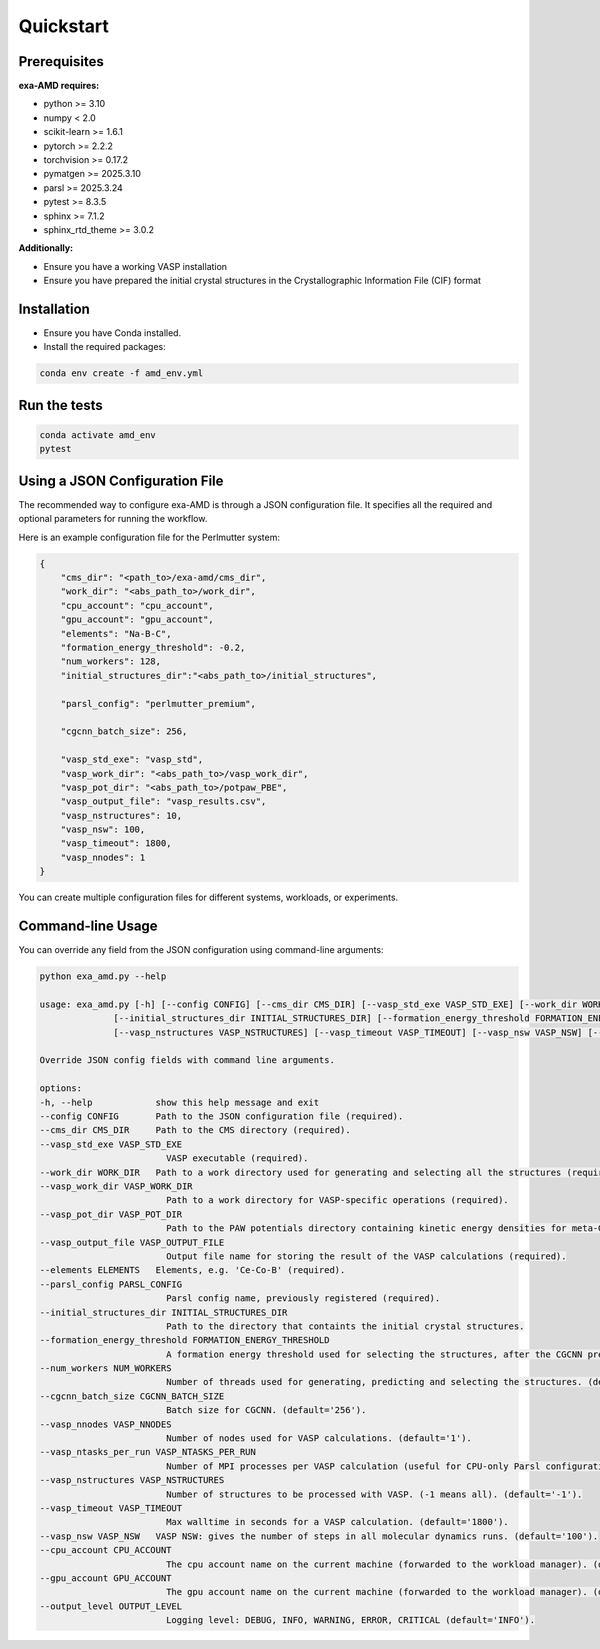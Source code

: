 Quickstart
==========

Prerequisites
-------------
**exa-AMD requires:**

- python >= 3.10
- numpy < 2.0
- scikit-learn >= 1.6.1
- pytorch >= 2.2.2
- torchvision >= 0.17.2
- pymatgen >= 2025.3.10
- parsl >= 2025.3.24
- pytest >= 8.3.5
- sphinx >= 7.1.2
- sphinx_rtd_theme >= 3.0.2

**Additionally:**

- Ensure you have a working VASP installation
- Ensure you have prepared the initial crystal structures in the Crystallographic Information File (CIF) format

.. _installation:

Installation
------------
- Ensure you have Conda installed.
- Install the required packages:

.. code-block:: bash

    conda env create -f amd_env.yml


Run the tests
-------------

.. code-block:: bash

    conda activate amd_env
    pytest


Using a JSON Configuration File
-------------------------------

The recommended way to configure exa-AMD is through a JSON configuration file.
It specifies all the required and optional parameters for running the workflow.

Here is an example configuration file for the Perlmutter system:

.. code-block:: json

    {
        "cms_dir": "<path_to>/exa-amd/cms_dir",
        "work_dir": "<abs_path_to>/work_dir",
        "cpu_account": "cpu_account",
        "gpu_account": "gpu_account",
        "elements": "Na-B-C",
        "formation_energy_threshold": -0.2,
        "num_workers": 128,
        "initial_structures_dir":"<abs_path_to>/initial_structures",

        "parsl_config": "perlmutter_premium",

        "cgcnn_batch_size": 256,

        "vasp_std_exe": "vasp_std",
        "vasp_work_dir": "<abs_path_to>/vasp_work_dir",
        "vasp_pot_dir": "<abs_path_to>/potpaw_PBE",
        "vasp_output_file": "vasp_results.csv",
        "vasp_nstructures": 10,
        "vasp_nsw": 100,
        "vasp_timeout": 1800,
        "vasp_nnodes": 1
    }

You can create multiple configuration files for different systems, workloads, or experiments.

Command-line Usage
------------------

You can override any field from the JSON configuration using command-line arguments:

.. code-block:: bash

    python exa_amd.py --help

    usage: exa_amd.py [-h] [--config CONFIG] [--cms_dir CMS_DIR] [--vasp_std_exe VASP_STD_EXE] [--work_dir WORK_DIR] [--vasp_work_dir VASP_WORK_DIR] [--vasp_pot_dir VASP_POT_DIR] [--vasp_output_file VASP_OUTPUT_FILE] [--elements ELEMENTS] [--parsl_config PARSL_CONFIG]
                  [--initial_structures_dir INITIAL_STRUCTURES_DIR] [--formation_energy_threshold FORMATION_ENERGY_THRESHOLD] [--num_workers NUM_WORKERS] [--cgcnn_batch_size CGCNN_BATCH_SIZE] [--vasp_nnodes VASP_NNODES] [--vasp_ntasks_per_run VASP_NTASKS_PER_RUN]
                  [--vasp_nstructures VASP_NSTRUCTURES] [--vasp_timeout VASP_TIMEOUT] [--vasp_nsw VASP_NSW] [--cpu_account CPU_ACCOUNT] [--gpu_account GPU_ACCOUNT] [--output_level OUTPUT_LEVEL]

    Override JSON config fields with command line arguments.

    options:
    -h, --help            show this help message and exit
    --config CONFIG       Path to the JSON configuration file (required).
    --cms_dir CMS_DIR     Path to the CMS directory (required).
    --vasp_std_exe VASP_STD_EXE
                            VASP executable (required).
    --work_dir WORK_DIR   Path to a work directory used for generating and selecting all the structures (required).
    --vasp_work_dir VASP_WORK_DIR
                            Path to a work directory for VASP-specific operations (required).
    --vasp_pot_dir VASP_POT_DIR
                            Path to the PAW potentials directory containing kinetic energy densities for meta-GGA calculations (required).
    --vasp_output_file VASP_OUTPUT_FILE
                            Output file name for storing the result of the VASP calculations (required).
    --elements ELEMENTS   Elements, e.g. 'Ce-Co-B' (required).
    --parsl_config PARSL_CONFIG
                            Parsl config name, previously registered (required).
    --initial_structures_dir INITIAL_STRUCTURES_DIR
                            Path to the directory that containts the initial crystal structures.
    --formation_energy_threshold FORMATION_ENERGY_THRESHOLD
                            A formation energy threshold used for selecting the structures, after the CGCNN prediction. (default='-0.2').
    --num_workers NUM_WORKERS
                            Number of threads used for generating, predicting and selecting the structures. (default='128').
    --cgcnn_batch_size CGCNN_BATCH_SIZE
                            Batch size for CGCNN. (default='256').
    --vasp_nnodes VASP_NNODES
                            Number of nodes used for VASP calculations. (default='1').
    --vasp_ntasks_per_run VASP_NTASKS_PER_RUN
                            Number of MPI processes per VASP calculation (useful for CPU-only Parsl configurations). (default='1').
    --vasp_nstructures VASP_NSTRUCTURES
                            Number of structures to be processed with VASP. (-1 means all). (default='-1').
    --vasp_timeout VASP_TIMEOUT
                            Max walltime in seconds for a VASP calculation. (default='1800').
    --vasp_nsw VASP_NSW   VASP NSW: gives the number of steps in all molecular dynamics runs. (default='100').
    --cpu_account CPU_ACCOUNT
                            The cpu account name on the current machine (forwarded to the workload manager). (default='').
    --gpu_account GPU_ACCOUNT
                            The gpu account name on the current machine (forwarded to the workload manager). (default='').
    --output_level OUTPUT_LEVEL
                            Logging level: DEBUG, INFO, WARNING, ERROR, CRITICAL (default='INFO').